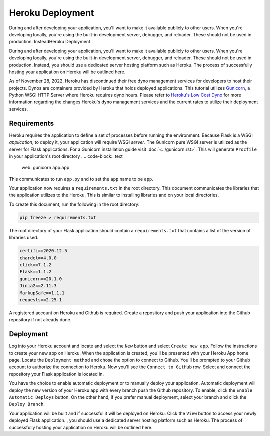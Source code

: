 Heroku Deployment
=================

During and after developing your application, you'll want to make it available
publicly to other users. When you're developing locally, you're using the
built-in development server, debugger, and reloader. These should not be
used in production. InsteadHeroku Deployment

During and after developing your application, you'll want to make it available
publicly to other users. When you're developing locally, you're using the
built-in development server, debugger, and reloader. These should not be
used in production. Instead, you should use a dedicated server hosting platform
such as Heroku. The process of successfully hosting your application on Heroku
will be outlined here.

As of November 28, 2022, Heroku has discontinued their free dyno management services
for developers to host their projects. Dynos are containers provided by Heroku that
holds deployed applications. This tutorial utilizes `Gunicorn`_, a Python WSGI HTTP
Server where Heroku requires dyno hours. Please  refer to `Heroku's Low Cost Dyno`_ for
more information regarding the changes Heroku's dyno management services and the current
rates to utilize their deployment services.

.. _Gunicorn: https://gunicorn.org/
.. _Heroku's Low Cost Dyno: https://blog.heroku.com/new-low-cost-plans/


Requirements
-------------

Heroku requires the application to define a set of processes before
running the environment. Because Flask is a WSGI *application*,
to deploy it, your application will require WSGI *server*. The
Gunicorn  pure WSGI server is utilized as the
server for Flask applications. For a Gunicorn installation guide
visit :doc:`<../gunicorn.rst>`. This will generate ``Procfile`` in your
application's root directory
.
.. code-block:: text

    web: gunicorn app:app

This communicates to run ``app.py`` and to set the ``app`` name to be ``app``.

Your application now requires a ``requirements.txt`` in the root directory. This
document communicates the libraries that the application utilizes to the Heroku.
This is similar to installing libraries and on your local directories.

To create this document, run the following in the root directory:

.. code-block:: text

    pip freeze > requirements.txt

The root directory of your Flask application should contain a ``requirements.txt``
that contains a list of the version of libraries used.

.. code-block:: text

    certifi==2020.12.5
    chardet==4.0.0
    click==7.1.2
    Flask==1.1.2
    gunicorn==20.1.0
    Jinja2==2.11.3
    MarkupSafe==1.1.1
    requests==2.25.1

A registered account on Heroku and Github is required. Create a repository and push
your application into the Github repository if not already done.


Deployment
----------

Log into your Heroku account and locate and select the ``New`` button and select
``Create new app``. Follow the instructions to create your new app on Heroku. When
the application is created, you'll be presented with your Heroku App home page.
Locate the ``Deployment method`` and chose the option to connect to Github. You'll
be prompted to your Github account to authorize the connection to Heroku. Now you'll
see the ``Connect to GitHub`` row. Select  and connect the repository your Flask
application is located in.

You have the choice to enable automatic deployment or to manually deploy your
application. Automatic deployment will deploy the new version of your Heroku app
with every branch push the Github repository. To enable, click the ``Enable Automatic Deploys``
button. On the other hand, if you prefer manual deployment, select your branch and
click the ``Deploy Branch``.

Your application will be built and if successful it will be deployed on Heroku.
Click the ``View`` button to access your newly deployed Flask application.
, you should use a dedicated server hosting platform
such as Heroku. The process of successfully hosting your application on Heroku
will be outlined here.
